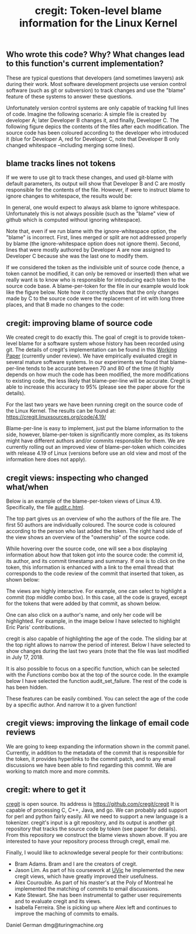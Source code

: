 #+STARTUP: showall
#+STARTUP: lognotestate
#+TAGS: research(r) uvic(u) today(y) todo(t) cooking(c)
#+SEQ_TODO: TODO(t) STARTED(s) DEFERRED(r) CANCELLED(c) | WAITING(w) DELEGATED(d) APPT(a) DONE(d) 
#+DRAWERS: HIDDEN STATE
#+ARCHIVE: %s_done::
#+TITLE: cregit: Token-level blame information for the Linux Kernel
#+CATEGORY: 
#+PROPERTY: header-args:sql             :engine postgresql  :exports both :cmdline csc370
#+PROPERTY: header-args:sqlite          :db /path/to/db  :colnames yes
#+PROPERTY: header-args:C++             :results output :flags -std=c++14 -Wall --pedantic -Werror
#+PROPERTY: header-args:R               :results output  :colnames yes
#+OPTIONS: ^:nil

** Who wrote this code? Why? What changes lead to this function's current implementation?

These are typical questions that developers (and sometimes lawyers) ask during their work.
Most software development projects use version control software (such as git or subversion) to
track changes and use the "blame" feature of these systems to answer these questions.

Unfortunately version control systems are only capable of tracking full lines of code. 
Imagine the following scenario: A simple file is created by developer A; later Developer B changes it, and finally, Developer C.
The following figure depics the contents of the files after each modification. The source code has been coloured according to
the developer who introduced it (blue for Developer A, red for Developer C, note that Developer B only changed whitespace 
--including merging some lines). 

[[./example.png]]


** blame tracks lines not tokens

If we were to use git to track these changes, and used git-blame with default parameters, its output will show that
Developer B and C are mostly responsible for the contents of the file. 
However, if were to instruct blame to ignore changes to whitespace, the results would be:

[[./blame.png]]

In general, one would expect to always ask blame to ignore whitespace. Unfortunately this is not always possible (such as the
"blame" view of github which is computed without ignoring whitespace).

Note that, even if we run blame with the ignore-whitespace option, the "blame" is incorrect. First, lines merged or
split are not addressed properly by blame (the ignore-whitespace option does not ignore them). Second, lines that were mostly
authored by Developer A are now assigned to Developer C because she was the last one to modify them.

If we considered the token as the indivisible unit of source code (hence, a token cannot be modified, it can only be removed or inserted)
then what we really want is to know who is responsible for introducing each token to the source code base. A blame-per-token for the
file in our example would look like the figure below. Note how it correctly shows that the only changes made by C to the source code
were the replacement of int with long three places, and that B made no changes to the code:

[[./blameToken.png]]


** cregit: improving blame of source code

We created cregit to do exactly this. The goal of cregit is to provide token-level blame for a software system whose
history has been recorded using git. The details of cregit's implementation can be found in this [[https://github.com/dmgerman/papers/raw/master/under-review/cregit.pdf][Working Paper]] (currently under review).
We have empirically evaluated cregit in several mature software systems. In our experiments we found that blame-per-line tends to be accurate
between 70 and 80 of the time (it highly depends on how much the code has been modified, the more modifications to existing code, the less likely that
blame-per-line will be accurate. Cregit is able to increase this accuracy to 95% (please see the paper above for the details).

For the last two years we have been running cregit on the source code of the Linux Kernel. The results can be found at: [[https://cregit.linuxsources.org/code/4.19/]]

Blame-per-line is easy to implement, just put the blame information to the side,
however, blame-per-token is significantly more complex, as its tokens might have different authors and/or commits responsible for them.
We are currently rolling out an improved view of blame-per-token which coincides with release 4.19 of Linux (versions before use an old
view and most of the information here does not apply). 

** cregit views: inspecting who changed what/when

Below is an example of the blame-per-token views of Linux 4.19. Specifically, the file [[https://cregit.linuxsources.org/code/4.19/kernel/audit.c.html][audit.c.html]]. 


[[./cregitView.png]]


The top part gives us an overview of who the authors of the file are. The first 50 authors are individually coloured.
The source code is coloured according to the person who last added the token. The right hand side of the view shows an overview of the
"ownership" of the source code.

While hovering over the source code, one will see a box displaying information about how that token got into the source code: the commit id,
its author, and its commit timestamp and summary. If one is to click on the token, this information is enhanced with a link to the
email thread that corresponds to the code review of the commit that inserted that token, as shown below:

[[./cregitView2.png]]

The views are highly interactive. For example, one can select to highlight a commit (top middle combo box). In this case, all the code is
grayed, except for the tokens that were added  by that commit, as shown below.

[[./cregitView3.png]]

One can also click on a author's name, and only her code will be highlighted. For example, in the image below I have selected to highlight Eric Paris' contributions.

[[./cregitView4.png]]


cregit is also capable of highlighting the age of the code. The sliding bar at the top right allows to narrow the period of interest.
Below I have selected to show changes during the last two years (note that the file was last modified in July 17, 2018.

[[./cregitView5.png]]

It is also possible to focus on a specific function, which can be selected with the /Functions/ combo box at the top
of the source code. In the example below I have selected the function audit_set_failure. The rest of the code is
has been hidden.

[[./cregitView6.png]]

These features can be easily combined. You can select the age of the code by a specific author. And narrow it 
to a given function!

** cregit views: improving the linkage  of email code reviews

We are going to keep expanding the information shown in the commit panel. Currently, in addition to the metadata of the commit
that is responsible for the token, it provides hyperlinks to the commit patch, and to any email discussions we have been able to find
regarding this commit. We are working to match more and more commits. 

** cregit: where to get it

[[http://github.com/cregit/cregit][cregit]] is open source. Its address is [[https://github.com/cregit/cregit]]
It is capable of processing C, C++, Java, and go. We can probably add support for perl and python fairly easily.
All we need to support a new language is a tokenizer.
cregit's input is a git repository, and its output is another git repository that tracks the source code by token (see paper for details).
From this repository we construct the blame views shown above. If you are interested to have your repository process through cregit,
email me.

Finally, I would like to acknowledge several people for their contributions:

- Bram Adams. Bram and I are the creators of cregit.
- Jason Lim. As part of his coursework at [[http://uvic.ca/][UVic]] he implemented the new cregit views, which have greatly improved their usefulness.
- Alex Courouble. As part of his master's at the Poly of Montreal he implemented the matching of commits to email discussions.
- Kate Stewart. She has been instrumental to gather user requirements and to evaluate cregit and its views.
- Isabella Ferreira. She is picking up where Alex left and continues to improve the maching of commits to emails.

Daniel German
dmg@turingmachine.org

